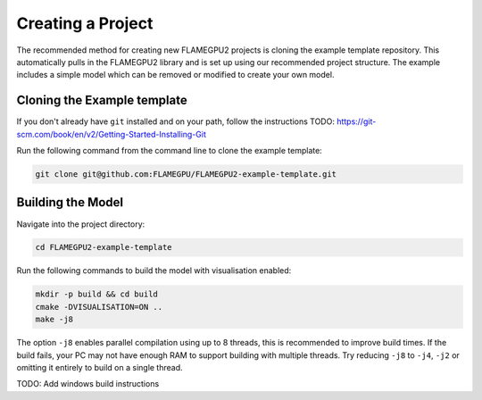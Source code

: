 Creating a Project
==================

The recommended method for creating new FLAMEGPU2 projects is cloning the example template repository. This automatically pulls in the FLAMEGPU2 library
and is set up using our recommended project structure. The example includes a simple model which can be removed or modified to create your own model.

Cloning the Example template
----------------------------

If you don't already have ``git`` installed and on your path, follow the instructions TODO: https://git-scm.com/book/en/v2/Getting-Started-Installing-Git

Run the following command from the command line to clone the example template:

.. code-block::

  git clone git@github.com:FLAMEGPU/FLAMEGPU2-example-template.git

Building the Model
------------------ 

Navigate into the project directory:

.. code-block::
   
  cd FLAMEGPU2-example-template

Run the following commands to build the model with visualisation enabled:

.. code-block::
  
  mkdir -p build && cd build
  cmake -DVISUALISATION=ON .. 
  make -j8

The option ``-j8`` enables parallel compilation using up to 8 threads, this is recommended to improve build times. If the build fails, your PC may not have enough
RAM to support building with multiple threads. Try reducing ``-j8`` to ``-j4``, ``-j2`` or omitting it entirely to build on a single thread.

TODO: Add windows build instructions